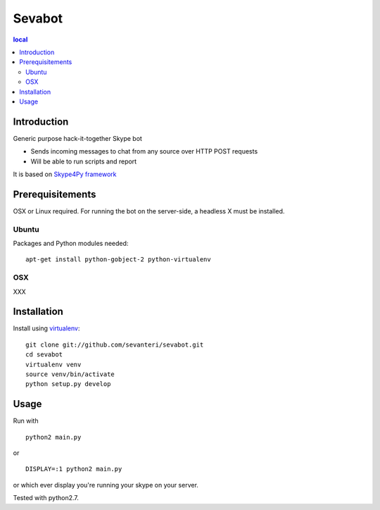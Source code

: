 =======
Sevabot
=======

.. contents:: local

Introduction
-------------

Generic purpose hack-it-together Skype bot

* Sends incoming messages to chat from any source over HTTP POST requests

* Will be able to run scripts and report

It is based on `Skype4Py framework <https://github.com/stigkj/Skype4Py>`_

Prerequisitements
------------------

OSX or Linux required. For running the bot on the server-side, a headless X must be installed.

Ubuntu
========

Packages and Python modules needed::

  apt-get install python-gobject-2 python-virtualenv

OSX
====

XXX

Installation
----------------

Install using `virtualenv <http://pypi.python.org/pypi/virtualenv/>`_::

    git clone git://github.com/sevanteri/sevabot.git
    cd sevabot
    virtualenv venv
    source venv/bin/activate
    python setup.py develop

Usage
------

Run with ::

  python2 main.py

or ::

  DISPLAY=:1 python2 main.py

or which ever display you're running your skype on your server.


Tested with python2.7.



